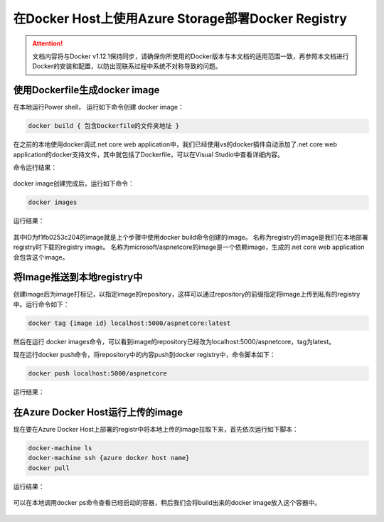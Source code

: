 在Docker Host上使用Azure Storage部署Docker Registry
--------------------------------------------------------------

.. attention::
    
    文档内容将与Docker v1.12.1保持同步，请确保你所使用的Docker版本与本文档的适用范围一致，再参照本文档进行Docker的安装和配置，以防出现联系过程中系统不对称导致的问题。


使用Dockerfile生成docker image
~~~~~~~~~~~~~~~~~~~~~~~~~~~~~~~~
在本地运行Power shell， 运行如下命令创建 docker image：

.. code-block:: text

    docker build { 包含Dockerfile的文件夹地址 }

在之前的本地使用docker调试.net core web application中，我们已经使用vs的docker插件自动添加了.net core web application的docker支持文件，其中就包括了Dockerfile，可以在Visual Studio中查看详细内容。

命令运行结果：

.. figure:: images/docker-build-image.png

docker image创建完成后，运行如下命令：

.. code-block:: text

    docker images

运行结果：

.. figure:: images/docker-images.png

其中ID为f1fb0253c204的image就是上个步骤中使用docker build命令创建的image。
名称为registry的image是我们在本地部署registry时下载的registry image。
名称为microsoft/aspnetcore的image是一个依赖image，生成的.net core web application会包含这个image。

将Image推送到本地registry中
~~~~~~~~~~~~~~~~~~~~~~~~~~~~~~~~
创建image后为image打标记，以指定image的repository，这样可以通过repository的前缀指定将image上传到私有的registry中。运行命令如下：

.. code-block:: text

    docker tag {image id} localhost:5000/aspnetcore:latest

然后在运行 docker images命令，可以看到image的repository已经改为localhost:5000/aspnetcore，tag为latest。

现在运行docker push命令，将repository中的内容push到docker registry中，命令脚本如下：

.. code-block:: text

    docker push localhost:5000/aspnetcore

运行结果：

.. figure:: images/docker-push-result.png


在Azure Docker Host运行上传的image
~~~~~~~~~~~~~~~~~~~~~~~~~~~~~~~~~~~~~~~~~~~~~~~~
现在要在Azure Docker Host上部署的registr中将本地上传的image拉取下来，首先依次运行如下脚本：

.. code-block:: text

    docker-machine ls
    docker-machine ssh {azure docker host name}
    docker pull 



运行结果：

.. figure:: images/create-docker-registry.png

可以在本地调用docker ps命令查看已经启动的容器，稍后我们会将build出来的docker image放入这个容器中。

.. figure:: images/docker-ps.png











